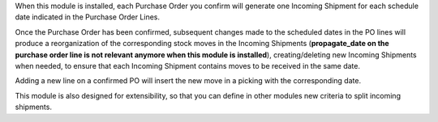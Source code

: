 
When this module is installed, each Purchase Order you confirm will
generate one Incoming Shipment for each schedule date indicated in the
Purchase Order Lines.

Once the Purchase Order has been confirmed, subsequent changes made to the
scheduled dates in the PO lines will produce a reorganization of the
corresponding stock moves in the Incoming Shipments (**propagate_date on the
purchase order line is not relevant anymore when this module is installed**),
creating/deleting new Incoming Shipments when needed, to ensure that each
Incoming Shipment contains moves to be received in the same date.

Adding a new line on a confirmed PO will insert the new move in a picking with
the corresponding date.

This module is also designed for extensibility, so that you can define
in other modules new criteria to split incoming shipments.
